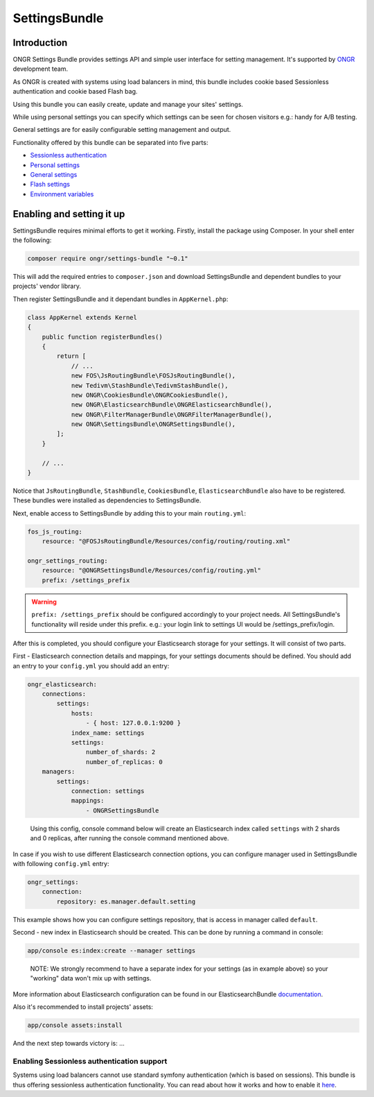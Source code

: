 ==============
SettingsBundle
==============

------------
Introduction
------------

ONGR Settings Bundle provides settings API and simple user interface for setting management.
It's supported by `ONGR <http://ongr.io/>`_ development team.

As ONGR is created with systems using load balancers in mind, this bundle includes cookie based Sessionless
authentication and cookie based Flash bag.

Using this bundle you can easily create, update and manage your sites' settings.

While using personal settings you can specify which settings can be seen for chosen visitors e.g.: handy for A/B testing.

General settings are for easily configurable setting management and output.

Functionality offered by this bundle can be separated into five parts:

- `Sessionless authentication <ongr_sessionless_authentication.rst>`_
- `Personal settings <personal_settings.rst>`_
- `General settings <general_settings.rst>`_
- `Flash settings <flash_bag.rst>`_
- `Environment variables <env_variable.rst>`_


--------------------------
Enabling and setting it up
--------------------------

SettingsBundle requires minimal efforts to get it working. Firstly, install the package using Composer.
In your shell enter the following:

.. code-block:: bash

    composer require ongr/settings-bundle "~0.1"

..

This will add the required entries to ``composer.json`` and download SettingsBundle and dependent bundles to your
projects' vendor library.

Then register SettingsBundle and it dependant bundles in ``AppKernel.php``:

.. code-block:: php

    class AppKernel extends Kernel
    {
        public function registerBundles()
        {
            return [
                // ...
                new FOS\JsRoutingBundle\FOSJsRoutingBundle(),
                new Tedivm\StashBundle\TedivmStashBundle(),
                new ONGR\CookiesBundle\ONGRCookiesBundle(),
                new ONGR\ElasticsearchBundle\ONGRElasticsearchBundle(),
                new ONGR\FilterManagerBundle\ONGRFilterManagerBundle(),
                new ONGR\SettingsBundle\ONGRSettingsBundle(),
            ];
        }

        // ...
    }

..

Notice that ``JsRoutingBundle``, ``StashBundle``, ``CookiesBundle``, ``ElasticsearchBundle``
also have to be registered. These bundles were installed as dependencies to SettingsBundle.

Next, enable access to SettingsBundle by adding this to your main ``routing.yml``:

.. code-block:: yaml

    fos_js_routing:
        resource: "@FOSJsRoutingBundle/Resources/config/routing/routing.xml"

    ongr_settings_routing:
        resource: "@ONGRSettingsBundle/Resources/config/routing.yml"
        prefix: /settings_prefix

..

.. warning::

    ``prefix: /settings_prefix`` should be configured accordingly to your project needs.
    All SettingsBundle's functionality will reside under this prefix. e.g.: your login link to settings UI would be
    /settings_prefix/login.

After this is completed, you should configure your Elasticsearch storage for your settings.
It will consist of two parts.


First - Elasticsearch connection details and mappings, for your settings documents should be defined.
You should add an entry to your ``config.yml`` you should add an entry:

.. code-block:: yaml

    ongr_elasticsearch:
        connections:
            settings:
                hosts:
                    - { host: 127.0.0.1:9200 }
                index_name: settings
                settings:
                    number_of_shards: 2
                    number_of_replicas: 0
        managers:
            settings:
                connection: settings
                mappings:
                    - ONGRSettingsBundle

..

    Using this config, console command below will create an Elasticsearch index called ``settings``
    with 2 shards and 0 replicas, after running the console command mentioned above.

In case if you wish to use different Elasticsearch connection options, you can configure manager used in SettingsBundle
with following ``config.yml`` entry:

.. code-block:: yaml

    ongr_settings:
        connection:
            repository: es.manager.default.setting

..

This example shows how you can configure settings repository, that is access in manager called ``default``.

Second - new index in Elasticsearch should be created.
This can be done by running a command in console:

.. code-block:: bash

    app/console es:index:create --manager settings

..

    NOTE: We strongly recommend to have a separate index for your settings (as in example above) so your "working"
    data won't mix up with settings.

More information about Elasticsearch configuration can be found in our ElasticsearchBundle
`documentation <http://ongr.readthedocs.org/en/latest/components/ElasticsearchBundle/index.html>`_.

Also it's recommended to install projects' assets:

.. code-block:: bash

    app/console assets:install

..

And the next step towards victory is: ...

~~~~~~~~~~~~~~~~~~~~~~~~~~~~~~~~~~~~~~~~~~~
Enabling Sessionless authentication support
~~~~~~~~~~~~~~~~~~~~~~~~~~~~~~~~~~~~~~~~~~~

Systems using load balancers cannot use standard symfony authentication (which is based on sessions).
This bundle is thus offering sessionless authentication functionality. You can read about how it works and how
to enable it
`here <ongr_sessionless_authentication.rst>`_.

